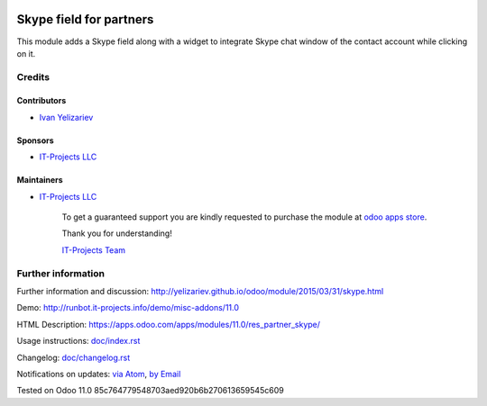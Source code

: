 .. image:: https://img.shields.io/badge/license-MIT-blue.svg
   :target: https://opensource.org/licenses/MIT
   :alt: License: MIT

==========================
 Skype field for partners
==========================

This module adds a Skype field along with a widget to integrate Skype chat window of the contact account while clicking on it.

Credits
=======

Contributors
------------
* `Ivan Yelizariev <yelizariev@it-projects.info>`__

Sponsors
--------
* `IT-Projects LLC <https://it-projects.info>`__

Maintainers
-----------
* `IT-Projects LLC <https://it-projects.info>`__

      To get a guaranteed support
      you are kindly requested to purchase the module
      at `odoo apps store <https://apps.odoo.com/apps/modules/11.0/autostaging_base/>`__.

      Thank you for understanding!

      `IT-Projects Team <https://www.it-projects.info/team>`__

Further information
===================

Further information and discussion: http://yelizariev.github.io/odoo/module/2015/03/31/skype.html

Demo: http://runbot.it-projects.info/demo/misc-addons/11.0

HTML Description: https://apps.odoo.com/apps/modules/11.0/res_partner_skype/

Usage instructions: `<doc/index.rst>`_

Changelog: `<doc/changelog.rst>`_

Notifications on updates: `via Atom <https://github.com/it-projects-llc/misc-addons/commits/11.0/res_partner_skype.atom>`_, `by Email <https://blogtrottr.com/?subscribe=https://github.com/it-projects-llc/misc-addons/commits/11.0/res_partner_skype.atom>`_

Tested on Odoo 11.0 85c764779548703aed920b6b270613659545c609
